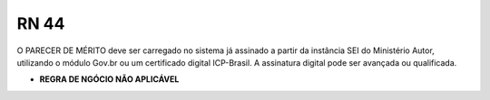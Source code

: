 **RN 44**
=========
O PARECER DE MÉRITO deve ser carregado no sistema já assinado a partir da instância SEI do Ministério Autor, utilizando o módulo Gov.br ou um certificado digital ICP-Brasil. A assinatura digital pode ser avançada ou qualificada.

- **REGRA DE NGÓCIO NÃO APLICÁVEL**
